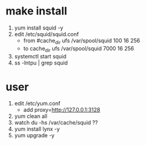 * make install

1. yum install squid -y
2. edit /etc/squid/squid.conf
   - from #cache_dir ufs /var/spool/squid 100 16 256
   - to cache_dir ufs /var/spool/squid 7000 16 256
3. systemctl start squid
4. ss -lntpu | grep squid

* user

1. edit /etc/yum.conf
   - add proxy=http://127.0.0.1:3128
2. yum clean all
3. watch du -hs /var/cache/squid ??
4. yum install lynx -y
5. yum upgrade -y
